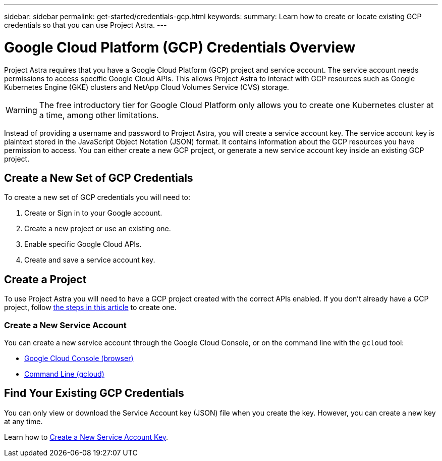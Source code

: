 ---
sidebar: sidebar
permalink: get-started/credentials-gcp.html
keywords:
summary: Learn how to create or locate existing GCP credentials so that you can use Project Astra.
---

= Google Cloud Platform (GCP) Credentials Overview
:hardbreaks:
:icons: font
:imagesdir: ../media/gcp-credentials/

Project Astra requires that you have a Google Cloud Platform (GCP) project and service account. The service account needs permissions to access specific Google Cloud APIs. This allows Project Astra to interact with GCP resources such as Google Kubernetes Engine (GKE) clusters and NetApp Cloud Volumes Service (CVS) storage.

WARNING: The free introductory tier for Google Cloud Platform only allows you to create one Kubernetes cluster at a time, among other limitations.

Instead of providing a username and password to Project Astra, you will create a service account key. The service account key is plaintext stored in the JavaScript Object Notation (JSON) format. It contains information about the GCP resources you have permission to access. You can either create a new GCP project, or generate a new service account key inside an existing GCP project.



== Create a New Set of GCP Credentials

To create a new set of GCP credentials you will need to:

1. Create or Sign in to your Google account.
2. Create a new project or use an existing one.
3. Enable specific Google Cloud APIs.
4. Create and save a service account key.

== Create a Project

To use Project Astra you will need to have a GCP project created with the correct APIs enabled. If you don't already have a GCP project, follow link:gcp-create-project.html[the steps in this article] to create one.


=== Create a New Service Account

You can create a new service account through the Google Cloud Console, or on the command line with the `gcloud` tool:

* link:gcp-create-service-account-browser.html[Google Cloud Console (browser)]
* link:gcp-create-service-account-gcloud.html[Command Line (gcloud)]

== Find Your Existing GCP Credentials

You can only view or download the Service Account key (JSON) file when you create the key. However, you can create a new key at any time.

Learn how to link:gcp-create-new-service-account-key.html[Create a New Service Account Key].
